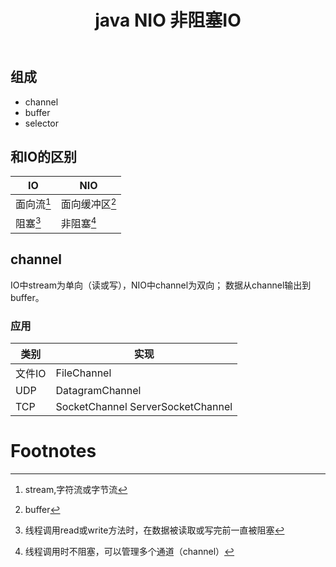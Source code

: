 #+title:java NIO 非阻塞IO
** 组成
- channel
- buffer
- selector
** 和IO的区别
| IO     | NIO              |
|--------+------------------|
| 面向流[fn:1] | 面向缓冲区[fn:2] |
| 阻塞[fn:3] | 非阻塞[fn:4]      |


** channel
IO中stream为单向（读或写），NIO中channel为双向；
数据从channel输出到buffer。 
*** 应用
| 类别   | 实现                              |
|--------+-----------------------------------|
| 文件IO | FileChannel                       |
| UDP    | DatagramChannel                   |
| TCP    | SocketChannel ServerSocketChannel |

* Footnotes

[fn:1] stream,字符流或字节流
[fn:2] buffer
[fn:3] 线程调用read或write方法时，在数据被读取或写完前一直被阻塞 
[fn:4] 线程调用时不阻塞，可以管理多个通道（channel） 
